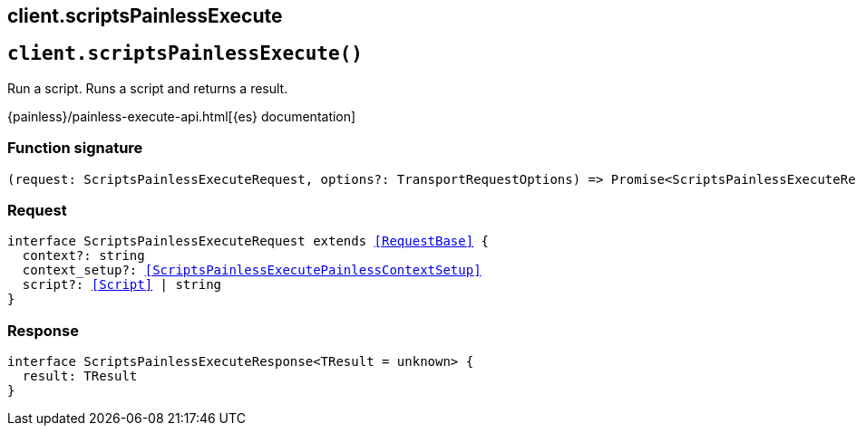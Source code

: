 [[reference-scripts_painless_execute]]
== client.scriptsPainlessExecute

////////
===========================================================================================================================
||                                                                                                                       ||
||                                                                                                                       ||
||                                                                                                                       ||
||        ██████╗ ███████╗ █████╗ ██████╗ ███╗   ███╗███████╗                                                            ||
||        ██╔══██╗██╔════╝██╔══██╗██╔══██╗████╗ ████║██╔════╝                                                            ||
||        ██████╔╝█████╗  ███████║██║  ██║██╔████╔██║█████╗                                                              ||
||        ██╔══██╗██╔══╝  ██╔══██║██║  ██║██║╚██╔╝██║██╔══╝                                                              ||
||        ██║  ██║███████╗██║  ██║██████╔╝██║ ╚═╝ ██║███████╗                                                            ||
||        ╚═╝  ╚═╝╚══════╝╚═╝  ╚═╝╚═════╝ ╚═╝     ╚═╝╚══════╝                                                            ||
||                                                                                                                       ||
||                                                                                                                       ||
||    This file is autogenerated, DO NOT send pull requests that changes this file directly.                             ||
||    You should update the script that does the generation, which can be found in:                                      ||
||    https://github.com/elastic/elastic-client-generator-js                                                             ||
||                                                                                                                       ||
||    You can run the script with the following command:                                                                 ||
||       npm run elasticsearch -- --version <version>                                                                    ||
||                                                                                                                       ||
||                                                                                                                       ||
||                                                                                                                       ||
===========================================================================================================================
////////
++++
<style>
.lang-ts a.xref {
  text-decoration: underline !important;
}
</style>
++++


[discrete]
[[client.scriptsPainlessExecute]]
== `client.scriptsPainlessExecute()`

Run a script. Runs a script and returns a result.

{painless}/painless-execute-api.html[{es} documentation]
[discrete]
=== Function signature

[source,ts]
----
(request: ScriptsPainlessExecuteRequest, options?: TransportRequestOptions) => Promise<ScriptsPainlessExecuteResponse>
----

[discrete]
=== Request

[source,ts,subs=+macros]
----
interface ScriptsPainlessExecuteRequest extends <<RequestBase>> {
  context?: string
  context_setup?: <<ScriptsPainlessExecutePainlessContextSetup>>
  script?: <<Script>> | string
}

----


[discrete]
=== Response

[source,ts,subs=+macros]
----
interface ScriptsPainlessExecuteResponse<TResult = unknown> {
  result: TResult
}

----


